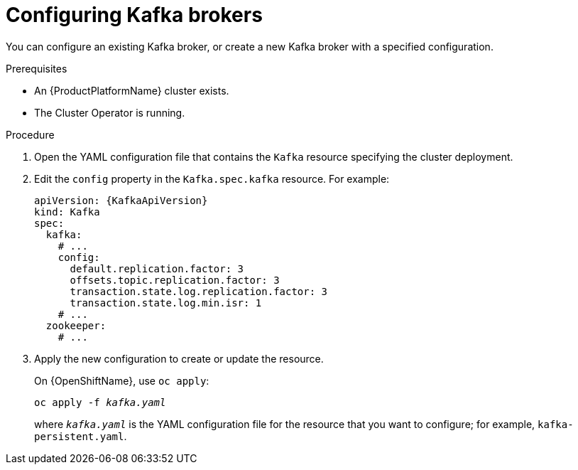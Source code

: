 // Module included in the following assemblies:
//
// assembly-kafka-broker-configuration.adoc

[id='proc-configuring-kafka-brokers-{context}']
= Configuring Kafka brokers

You can configure an existing Kafka broker, or create a new Kafka broker with a specified configuration.

.Prerequisites

* An {ProductPlatformName} cluster exists.
* The Cluster Operator is running.

.Procedure

. Open the YAML configuration file that contains the `Kafka` resource specifying the cluster deployment.

. Edit the `config` property in the `Kafka.spec.kafka` resource. For example:
+
[source,yaml,subs=attributes+]
----
apiVersion: {KafkaApiVersion}
kind: Kafka
spec:
  kafka:
    # ...
    config:
      default.replication.factor: 3
      offsets.topic.replication.factor: 3
      transaction.state.log.replication.factor: 3
      transaction.state.log.min.isr: 1
    # ...
  zookeeper:
    # ...
----

. Apply the new configuration to create or update the resource.
+
ifdef::Kubernetes[]
On {KubernetesName}, use `kubectl apply`:
[source,shell,subs=+quotes]
kubectl apply -f _kafka.yaml_
+
endif::Kubernetes[]
On {OpenShiftName}, use `oc apply`:
+
[source,shell,subs=+quotes]
oc apply -f _kafka.yaml_
+
where `_kafka.yaml_` is the YAML configuration file for the resource that you want to configure; for example, `kafka-persistent.yaml`.

